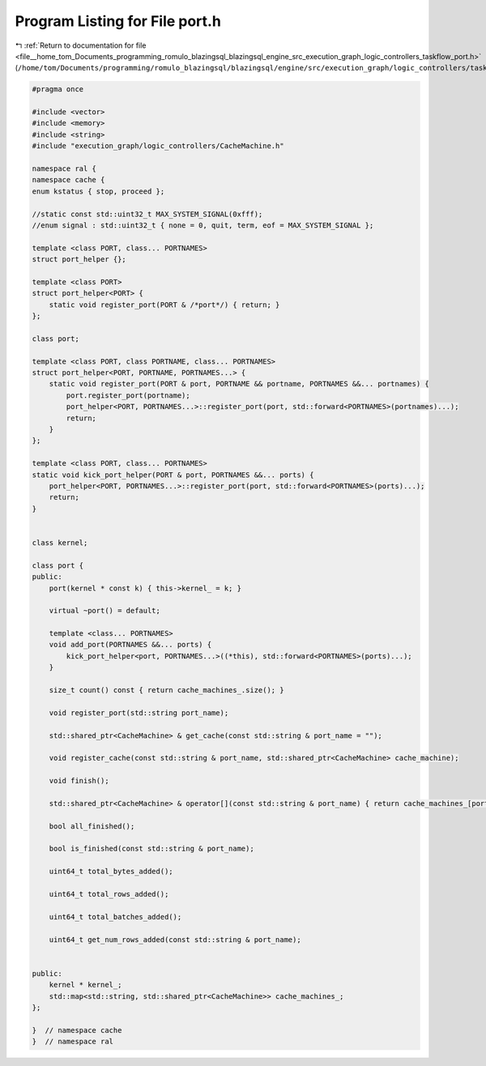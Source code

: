
.. _program_listing_file__home_tom_Documents_programming_romulo_blazingsql_blazingsql_engine_src_execution_graph_logic_controllers_taskflow_port.h:

Program Listing for File port.h
===============================

|exhale_lsh| :ref:`Return to documentation for file <file__home_tom_Documents_programming_romulo_blazingsql_blazingsql_engine_src_execution_graph_logic_controllers_taskflow_port.h>` (``/home/tom/Documents/programming/romulo_blazingsql/blazingsql/engine/src/execution_graph/logic_controllers/taskflow/port.h``)

.. |exhale_lsh| unicode:: U+021B0 .. UPWARDS ARROW WITH TIP LEFTWARDS

.. code-block:: cpp

   #pragma once
   
   #include <vector>
   #include <memory>
   #include <string>
   #include "execution_graph/logic_controllers/CacheMachine.h"
   
   namespace ral {
   namespace cache { 
   enum kstatus { stop, proceed };
   
   //static const std::uint32_t MAX_SYSTEM_SIGNAL(0xfff);
   //enum signal : std::uint32_t { none = 0, quit, term, eof = MAX_SYSTEM_SIGNAL };
   
   template <class PORT, class... PORTNAMES>
   struct port_helper {};
   
   template <class PORT>
   struct port_helper<PORT> {
       static void register_port(PORT & /*port*/) { return; }
   };
   
   class port;
   
   template <class PORT, class PORTNAME, class... PORTNAMES>
   struct port_helper<PORT, PORTNAME, PORTNAMES...> {
       static void register_port(PORT & port, PORTNAME && portname, PORTNAMES &&... portnames) {
           port.register_port(portname);
           port_helper<PORT, PORTNAMES...>::register_port(port, std::forward<PORTNAMES>(portnames)...);
           return;
       }
   };
   
   template <class PORT, class... PORTNAMES>
   static void kick_port_helper(PORT & port, PORTNAMES &&... ports) {
       port_helper<PORT, PORTNAMES...>::register_port(port, std::forward<PORTNAMES>(ports)...);
       return;
   }
   
   
   class kernel;
   
   class port {
   public:
       port(kernel * const k) { this->kernel_ = k; }
   
       virtual ~port() = default;
   
       template <class... PORTNAMES>
       void add_port(PORTNAMES &&... ports) {
           kick_port_helper<port, PORTNAMES...>((*this), std::forward<PORTNAMES>(ports)...);
       }
   
       size_t count() const { return cache_machines_.size(); }
   
       void register_port(std::string port_name);
   
       std::shared_ptr<CacheMachine> & get_cache(const std::string & port_name = "");
   
       void register_cache(const std::string & port_name, std::shared_ptr<CacheMachine> cache_machine);
   
       void finish();
   
       std::shared_ptr<CacheMachine> & operator[](const std::string & port_name) { return cache_machines_[port_name]; }
   
       bool all_finished();
   
       bool is_finished(const std::string & port_name);
   
       uint64_t total_bytes_added();
   
       uint64_t total_rows_added();
   
       uint64_t total_batches_added();
   
       uint64_t get_num_rows_added(const std::string & port_name);
   
   
   public:
       kernel * kernel_;
       std::map<std::string, std::shared_ptr<CacheMachine>> cache_machines_;
   };
    
   }  // namespace cache
   }  // namespace ral
